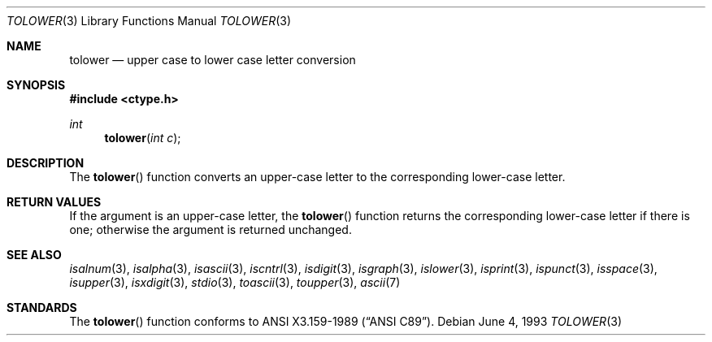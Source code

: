 .\" Copyright (c) 1989, 1991, 1993
.\"	The Regents of the University of California.  All rights reserved.
.\"
.\" This code is derived from software contributed to Berkeley by
.\" the American National Standards Committee X3, on Information
.\" Processing Systems.
.\"
.\" Redistribution and use in source and binary forms, with or without
.\" modification, are permitted provided that the following conditions
.\" are met:
.\" 1. Redistributions of source code must retain the above copyright
.\"    notice, this list of conditions and the following disclaimer.
.\" 2. Redistributions in binary form must reproduce the above copyright
.\"    notice, this list of conditions and the following disclaimer in the
.\"    documentation and/or other materials provided with the distribution.
.\" 3. All advertising materials mentioning features or use of this software
.\"    must display the following acknowledgement:
.\"	This product includes software developed by the University of
.\"	California, Berkeley and its contributors.
.\" 4. Neither the name of the University nor the names of its contributors
.\"    may be used to endorse or promote products derived from this software
.\"    without specific prior written permission.
.\"
.\" THIS SOFTWARE IS PROVIDED BY THE REGENTS AND CONTRIBUTORS ``AS IS'' AND
.\" ANY EXPRESS OR IMPLIED WARRANTIES, INCLUDING, BUT NOT LIMITED TO, THE
.\" IMPLIED WARRANTIES OF MERCHANTABILITY AND FITNESS FOR A PARTICULAR PURPOSE
.\" ARE DISCLAIMED.  IN NO EVENT SHALL THE REGENTS OR CONTRIBUTORS BE LIABLE
.\" FOR ANY DIRECT, INDIRECT, INCIDENTAL, SPECIAL, EXEMPLARY, OR CONSEQUENTIAL
.\" DAMAGES (INCLUDING, BUT NOT LIMITED TO, PROCUREMENT OF SUBSTITUTE GOODS
.\" OR SERVICES; LOSS OF USE, DATA, OR PROFITS; OR BUSINESS INTERRUPTION)
.\" HOWEVER CAUSED AND ON ANY THEORY OF LIABILITY, WHETHER IN CONTRACT, STRICT
.\" LIABILITY, OR TORT (INCLUDING NEGLIGENCE OR OTHERWISE) ARISING IN ANY WAY
.\" OUT OF THE USE OF THIS SOFTWARE, EVEN IF ADVISED OF THE POSSIBILITY OF
.\" SUCH DAMAGE.
.\"
.\"	@(#)tolower.3	8.1 (Berkeley) 6/4/93
.\"
.Dd June 4, 1993
.Dt TOLOWER 3
.Os
.Sh NAME
.Nm tolower
.Nd upper case to lower case letter conversion
.Sh SYNOPSIS
.Fd #include <ctype.h>
.Ft int
.Fn tolower "int c"
.Sh DESCRIPTION
The
.Fn tolower
function converts an upper-case letter to the corresponding lower-case
letter.
.Sh RETURN VALUES
If the argument is an upper-case letter, the
.Fn tolower
function returns the corresponding lower-case letter if there is
one; otherwise the argument is returned unchanged.
.\" In the 
.\" .Em ``C''
.\" locale,
.\" .Fn tolower
.\" maps only the characters for which
.\" .Xr isupper
.\" is true to the corresponding characters for which
.\" .Xr islower
.\" is true.
.Sh SEE ALSO
.Xr isalnum 3 ,
.Xr isalpha 3 ,
.Xr isascii 3 ,
.Xr iscntrl 3 ,
.Xr isdigit 3 ,
.Xr isgraph 3 ,
.Xr islower 3 ,
.Xr isprint 3 ,
.Xr ispunct 3 ,
.Xr isspace 3 ,
.Xr isupper 3 ,
.Xr isxdigit 3 ,
.Xr stdio 3 ,
.Xr toascii 3 ,
.Xr toupper 3 ,
.Xr ascii 7
.Sh STANDARDS
The
.Fn tolower
function conforms to
.St -ansiC .
